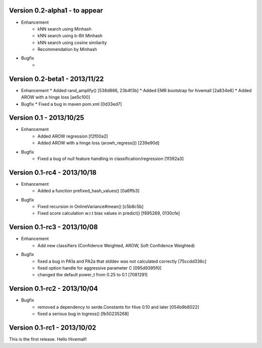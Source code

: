 Version 0.2-alpha1 - to appear
-----------------------------

* Enhancement
    * kNN search using Minhash
    * kNN search using b-Bit Minhash
    * kNN search using cosine similarity
    * Recommendation by Minhash
* Bugfix
    * 

Version 0.2-beta1 - 2013/11/22
-----------------------------
* Enhancement
  * Added rand_amplify() [538d866, 23b4f3b]
  * Added EMR bootstrap for hivemall [2a834e8]
  * Added AROW with a hinge loss [ae5c100]
* Bugfix
  * Fixed a bug in maven pom.xml [0d33ed7]

Version 0.1     - 2013/10/25
----------------------------

* Enhancement
    * Added AROW regression [f2f00a2]
    * Added AROW with a hinge loss (arowh_regress()) [239e90d]

* Bugfix
    * Fixed a bug of null feature handling in classification/regression [1f392a3]

Version 0.1-rc4 - 2013/10/18
----------------------------

* Enhancement
    * Added a function prefixed_hash_values() [0a6ffb3]

* Bugfix
    * Fixed recursion in OnlineVariance#mean() [c5b8c5b]
    * Fixed score calculation w.r.t bias values in predict() [f895269, 0130cfe]

Version 0.1-rc3 - 2013/10/08
----------------------------

* Enhancement
    * Add new classifiers (Confidence Weighted, AROW, Soft Confidence Weighted)

* Bugfix
    * fixed a bug in PA1a and PA2a that stddev was not calculated correctly [75ccdd336c]
    * fixed option handle for aggressive parameter C [095d9395f0]
    * changed the default power_t from 0.25 to 0.1 [7081291]

Version 0.1-rc2 - 2013/10/04 
----------------------------

* Bugfix
    * removed a dependency to serde.Constants for Hive 0.10 and later [054b9b8022]
    * fixed a serious bug in logress() [fb50235268]

Version 0.1-rc1 - 2013/10/02
----------------------------

This is the first release. Hello Hivemall!
